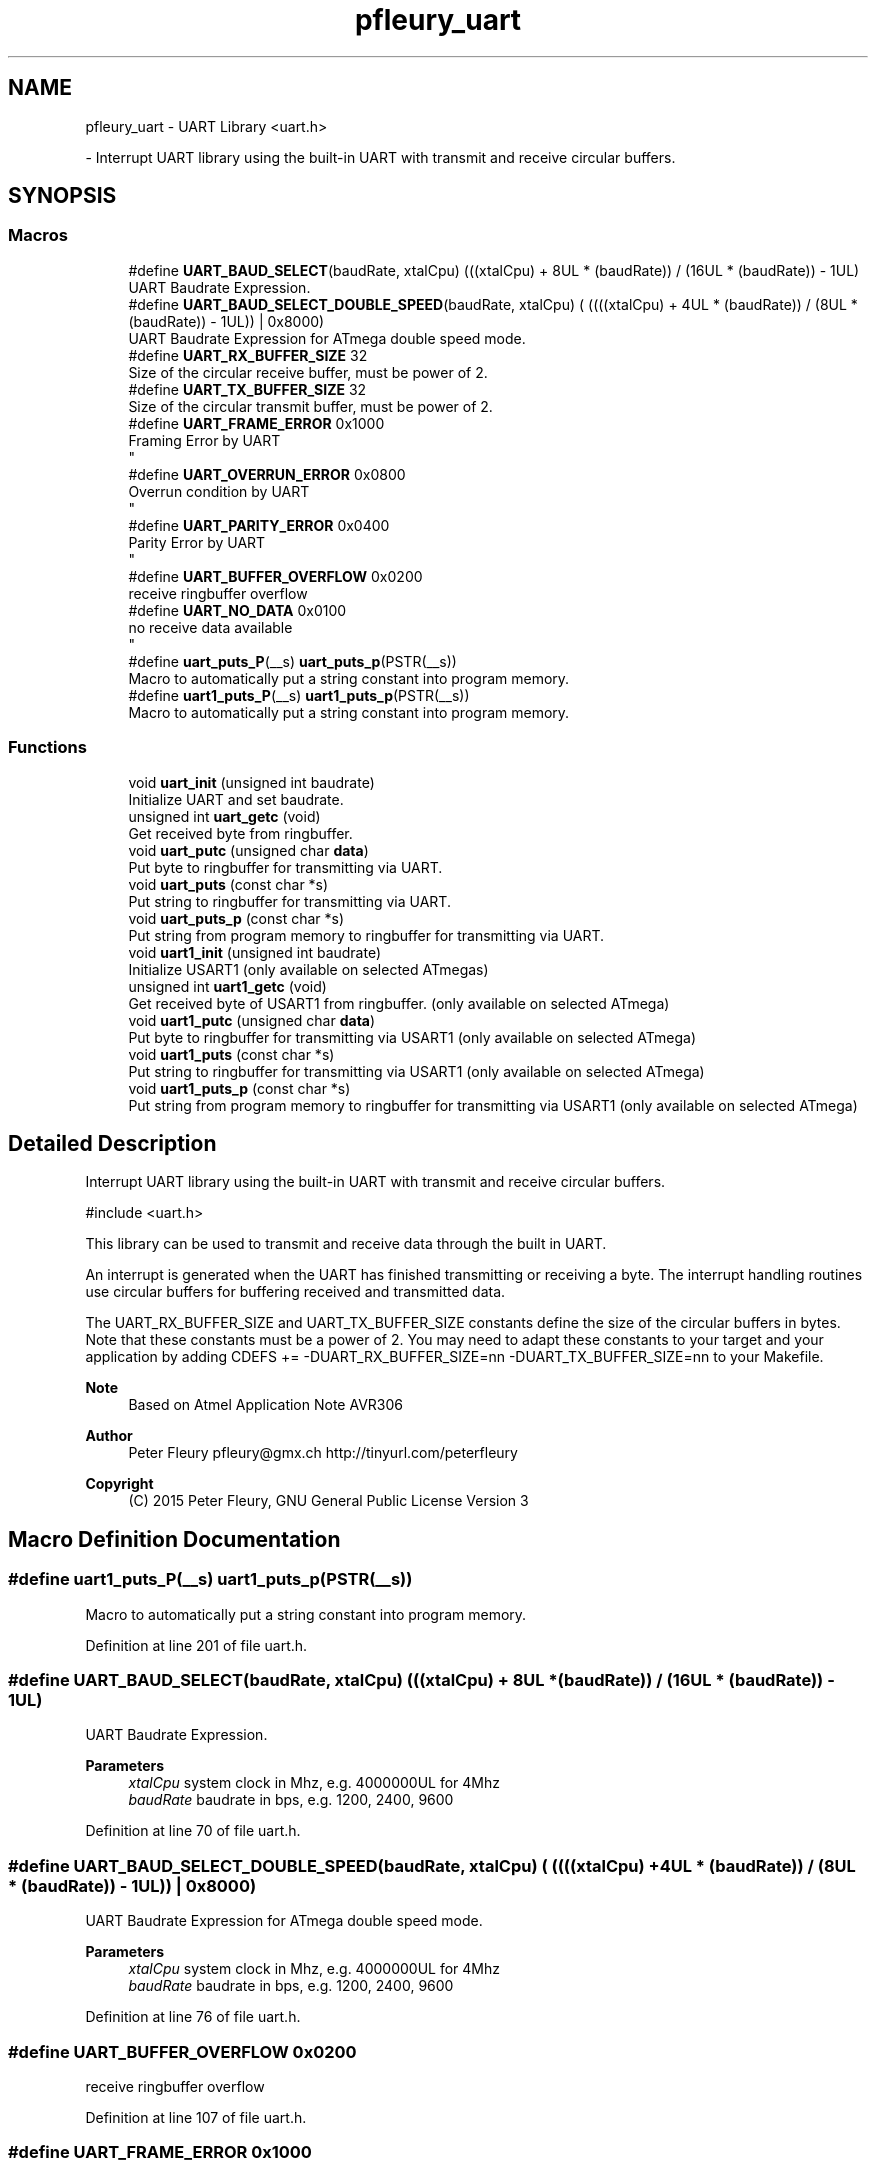 .TH "pfleury_uart" 3 "Tue Dec 15 2020" "Version v1.0" "Waveform generator with R-2R DAC" \" -*- nroff -*-
.ad l
.nh
.SH NAME
pfleury_uart \- UART Library <uart\&.h>
.PP
 \- Interrupt UART library using the built-in UART with transmit and receive circular buffers\&.  

.SH SYNOPSIS
.br
.PP
.SS "Macros"

.in +1c
.ti -1c
.RI "#define \fBUART_BAUD_SELECT\fP(baudRate,  xtalCpu)   (((xtalCpu) + 8UL * (baudRate)) / (16UL * (baudRate)) \- 1UL)"
.br
.RI "UART Baudrate Expression\&. "
.ti -1c
.RI "#define \fBUART_BAUD_SELECT_DOUBLE_SPEED\fP(baudRate,  xtalCpu)   ( ((((xtalCpu) + 4UL * (baudRate)) / (8UL * (baudRate)) \- 1UL)) | 0x8000)"
.br
.RI "UART Baudrate Expression for ATmega double speed mode\&. "
.ti -1c
.RI "#define \fBUART_RX_BUFFER_SIZE\fP   32"
.br
.RI "Size of the circular receive buffer, must be power of 2\&. "
.ti -1c
.RI "#define \fBUART_TX_BUFFER_SIZE\fP   32"
.br
.RI "Size of the circular transmit buffer, must be power of 2\&. "
.ti -1c
.RI "#define \fBUART_FRAME_ERROR\fP   0x1000"
.br
.RI "Framing Error by UART 
.br
 "
.ti -1c
.RI "#define \fBUART_OVERRUN_ERROR\fP   0x0800"
.br
.RI "Overrun condition by UART 
.br
 "
.ti -1c
.RI "#define \fBUART_PARITY_ERROR\fP   0x0400"
.br
.RI "Parity Error by UART 
.br
 "
.ti -1c
.RI "#define \fBUART_BUFFER_OVERFLOW\fP   0x0200"
.br
.RI "receive ringbuffer overflow "
.ti -1c
.RI "#define \fBUART_NO_DATA\fP   0x0100"
.br
.RI "no receive data available 
.br
 "
.ti -1c
.RI "#define \fBuart_puts_P\fP(__s)   \fBuart_puts_p\fP(PSTR(__s))"
.br
.RI "Macro to automatically put a string constant into program memory\&. "
.ti -1c
.RI "#define \fBuart1_puts_P\fP(__s)   \fBuart1_puts_p\fP(PSTR(__s))"
.br
.RI "Macro to automatically put a string constant into program memory\&. "
.in -1c
.SS "Functions"

.in +1c
.ti -1c
.RI "void \fBuart_init\fP (unsigned int baudrate)"
.br
.RI "Initialize UART and set baudrate\&. "
.ti -1c
.RI "unsigned int \fBuart_getc\fP (void)"
.br
.RI "Get received byte from ringbuffer\&. "
.ti -1c
.RI "void \fBuart_putc\fP (unsigned char \fBdata\fP)"
.br
.RI "Put byte to ringbuffer for transmitting via UART\&. "
.ti -1c
.RI "void \fBuart_puts\fP (const char *s)"
.br
.RI "Put string to ringbuffer for transmitting via UART\&. "
.ti -1c
.RI "void \fBuart_puts_p\fP (const char *s)"
.br
.RI "Put string from program memory to ringbuffer for transmitting via UART\&. "
.ti -1c
.RI "void \fBuart1_init\fP (unsigned int baudrate)"
.br
.RI "Initialize USART1 (only available on selected ATmegas) "
.ti -1c
.RI "unsigned int \fBuart1_getc\fP (void)"
.br
.RI "Get received byte of USART1 from ringbuffer\&. (only available on selected ATmega) "
.ti -1c
.RI "void \fBuart1_putc\fP (unsigned char \fBdata\fP)"
.br
.RI "Put byte to ringbuffer for transmitting via USART1 (only available on selected ATmega) "
.ti -1c
.RI "void \fBuart1_puts\fP (const char *s)"
.br
.RI "Put string to ringbuffer for transmitting via USART1 (only available on selected ATmega) "
.ti -1c
.RI "void \fBuart1_puts_p\fP (const char *s)"
.br
.RI "Put string from program memory to ringbuffer for transmitting via USART1 (only available on selected ATmega) "
.in -1c
.SH "Detailed Description"
.PP 
Interrupt UART library using the built-in UART with transmit and receive circular buffers\&. 


.PP
.nf
#include <uart\&.h> 

.fi
.PP
.PP
This library can be used to transmit and receive data through the built in UART\&.
.PP
An interrupt is generated when the UART has finished transmitting or receiving a byte\&. The interrupt handling routines use circular buffers for buffering received and transmitted data\&.
.PP
The UART_RX_BUFFER_SIZE and UART_TX_BUFFER_SIZE constants define the size of the circular buffers in bytes\&. Note that these constants must be a power of 2\&. You may need to adapt these constants to your target and your application by adding CDEFS += -DUART_RX_BUFFER_SIZE=nn -DUART_TX_BUFFER_SIZE=nn to your Makefile\&.
.PP
\fBNote\fP
.RS 4
Based on Atmel Application Note AVR306 
.RE
.PP
\fBAuthor\fP
.RS 4
Peter Fleury pfleury@gmx.ch http://tinyurl.com/peterfleury 
.RE
.PP
\fBCopyright\fP
.RS 4
(C) 2015 Peter Fleury, GNU General Public License Version 3 
.RE
.PP

.SH "Macro Definition Documentation"
.PP 
.SS "#define uart1_puts_P(__s)   \fBuart1_puts_p\fP(PSTR(__s))"

.PP
Macro to automatically put a string constant into program memory\&. 
.PP
Definition at line 201 of file uart\&.h\&.
.SS "#define UART_BAUD_SELECT(baudRate, xtalCpu)   (((xtalCpu) + 8UL * (baudRate)) / (16UL * (baudRate)) \- 1UL)"

.PP
UART Baudrate Expression\&. 
.PP
\fBParameters\fP
.RS 4
\fIxtalCpu\fP system clock in Mhz, e\&.g\&. 4000000UL for 4Mhz 
.br
\fIbaudRate\fP baudrate in bps, e\&.g\&. 1200, 2400, 9600 
.RE
.PP

.PP
Definition at line 70 of file uart\&.h\&.
.SS "#define UART_BAUD_SELECT_DOUBLE_SPEED(baudRate, xtalCpu)   ( ((((xtalCpu) + 4UL * (baudRate)) / (8UL * (baudRate)) \- 1UL)) | 0x8000)"

.PP
UART Baudrate Expression for ATmega double speed mode\&. 
.PP
\fBParameters\fP
.RS 4
\fIxtalCpu\fP system clock in Mhz, e\&.g\&. 4000000UL for 4Mhz 
.br
\fIbaudRate\fP baudrate in bps, e\&.g\&. 1200, 2400, 9600 
.RE
.PP

.PP
Definition at line 76 of file uart\&.h\&.
.SS "#define UART_BUFFER_OVERFLOW   0x0200"

.PP
receive ringbuffer overflow 
.PP
Definition at line 107 of file uart\&.h\&.
.SS "#define UART_FRAME_ERROR   0x1000"

.PP
Framing Error by UART 
.br
 
.PP
Definition at line 104 of file uart\&.h\&.
.SS "#define UART_NO_DATA   0x0100"

.PP
no receive data available 
.br
 
.PP
Definition at line 108 of file uart\&.h\&.
.SS "#define UART_OVERRUN_ERROR   0x0800"

.PP
Overrun condition by UART 
.br
 
.PP
Definition at line 105 of file uart\&.h\&.
.SS "#define UART_PARITY_ERROR   0x0400"

.PP
Parity Error by UART 
.br
 
.PP
Definition at line 106 of file uart\&.h\&.
.SS "#define uart_puts_P(__s)   \fBuart_puts_p\fP(PSTR(__s))"

.PP
Macro to automatically put a string constant into program memory\&. 
.PP
Definition at line 187 of file uart\&.h\&.
.SS "#define UART_RX_BUFFER_SIZE   32"

.PP
Size of the circular receive buffer, must be power of 2\&. You may need to adapt this constant to your target and your application by adding CDEFS += -DUART_RX_BUFFER_SIZE=nn to your Makefile\&. 
.PP
Definition at line 84 of file uart\&.h\&.
.SS "#define UART_TX_BUFFER_SIZE   32"

.PP
Size of the circular transmit buffer, must be power of 2\&. You may need to adapt this constant to your target and your application by adding CDEFS += -DUART_TX_BUFFER_SIZE=nn to your Makefile\&. 
.PP
Definition at line 93 of file uart\&.h\&.
.SH "Function Documentation"
.PP 
.SS "unsigned int uart1_getc (void)"

.PP
Get received byte of USART1 from ringbuffer\&. (only available on selected ATmega) 
.PP
\fBSee also\fP
.RS 4
\fBuart_getc\fP 
.RE
.PP

.SS "void uart1_init (unsigned int baudrate)"

.PP
Initialize USART1 (only available on selected ATmegas) 
.PP
\fBSee also\fP
.RS 4
\fBuart_init\fP 
.RE
.PP

.SS "void uart1_putc (unsigned char data)"

.PP
Put byte to ringbuffer for transmitting via USART1 (only available on selected ATmega) 
.PP
\fBSee also\fP
.RS 4
\fBuart_putc\fP 
.RE
.PP

.SS "void uart1_puts (const char * s)"

.PP
Put string to ringbuffer for transmitting via USART1 (only available on selected ATmega) 
.PP
\fBSee also\fP
.RS 4
\fBuart_puts\fP 
.RE
.PP

.SS "void uart1_puts_p (const char * s)"

.PP
Put string from program memory to ringbuffer for transmitting via USART1 (only available on selected ATmega) 
.PP
\fBSee also\fP
.RS 4
\fBuart_puts_p\fP 
.RE
.PP

.SS "unsigned int uart_getc (void)"

.PP
Get received byte from ringbuffer\&. Returns in the lower byte the received character and in the higher byte the last receive error\&. UART_NO_DATA is returned when no data is available\&.
.PP
\fBReturns\fP
.RS 4
lower byte: received byte from ringbuffer 
.PP
higher byte: last receive status
.IP "\(bu" 2
\fB0\fP successfully received data from UART
.IP "\(bu" 2
\fBUART_NO_DATA\fP 
.br
no receive data available
.IP "\(bu" 2
\fBUART_BUFFER_OVERFLOW\fP 
.br
Receive ringbuffer overflow\&. We are not reading the receive buffer fast enough, one or more received character have been dropped
.IP "\(bu" 2
\fBUART_OVERRUN_ERROR\fP 
.br
Overrun condition by UART\&. A character already present in the UART UDR register was not read by the interrupt handler before the next character arrived, one or more received characters have been dropped\&.
.IP "\(bu" 2
\fBUART_FRAME_ERROR\fP 
.br
Framing Error by UART 
.PP
.RE
.PP

.PP
Definition at line 494 of file uart\&.c\&.
.SS "void uart_init (unsigned int baudrate)"

.PP
Initialize UART and set baudrate\&. 
.PP
\fBParameters\fP
.RS 4
\fIbaudrate\fP Specify baudrate using macro \fBUART_BAUD_SELECT()\fP 
.RE
.PP
\fBReturns\fP
.RS 4
none 
.RE
.PP

.PP
Definition at line 439 of file uart\&.c\&.
.SS "void uart_putc (unsigned char data)"

.PP
Put byte to ringbuffer for transmitting via UART\&. 
.PP
\fBParameters\fP
.RS 4
\fIdata\fP byte to be transmitted 
.RE
.PP
\fBReturns\fP
.RS 4
none 
.RE
.PP

.PP
Definition at line 526 of file uart\&.c\&.
.SS "void uart_puts (const char * s)"

.PP
Put string to ringbuffer for transmitting via UART\&. The string is buffered by the uart library in a circular buffer and one character at a time is transmitted to the UART using interrupts\&. Blocks if it can not write the whole string into the circular buffer\&.
.PP
\fBParameters\fP
.RS 4
\fIs\fP string to be transmitted 
.RE
.PP
\fBReturns\fP
.RS 4
none 
.RE
.PP

.PP
Definition at line 551 of file uart\&.c\&.
.SS "void uart_puts_p (const char * s)"

.PP
Put string from program memory to ringbuffer for transmitting via UART\&. The string is buffered by the uart library in a circular buffer and one character at a time is transmitted to the UART using interrupts\&. Blocks if it can not write the whole string into the circular buffer\&.
.PP
\fBParameters\fP
.RS 4
\fIs\fP program memory string to be transmitted 
.RE
.PP
\fBReturns\fP
.RS 4
none 
.RE
.PP
\fBSee also\fP
.RS 4
\fBuart_puts_P\fP 
.RE
.PP

.PP
Definition at line 563 of file uart\&.c\&.
.SH "Author"
.PP 
Generated automatically by Doxygen for Waveform generator with R-2R DAC from the source code\&.
